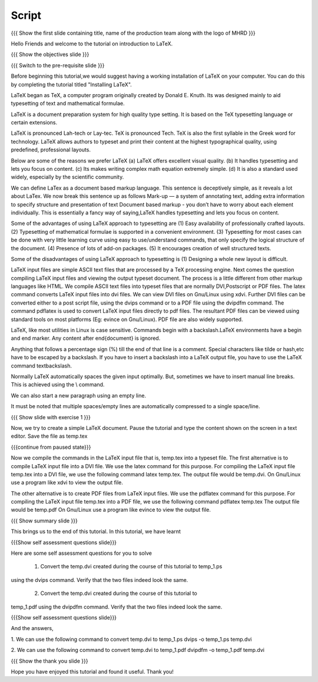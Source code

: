 .. Objectives
.. ----------

.. By the end of this tutorial, you will 

.. 1. Get acquainted to LaTeX.
.. #. Know why we prefer LaTeX ??
.. #. Know about the advantages and disadvantages of typesetting documents  
..    using the LaTeX approach.
.. #. Have a description, of a typical work flow; which uses LaTeX to typeset 
..    documents.
.. #. Recognise and differenciate between LaTeX commands, LaTeX comments and
..    special characters, spacing and actual document content.
.. #. Create and compile a very simple LaTeX document.

.. Prerequisites
.. -------------

.. 1. Should have already installed LaTeX and its supported packages on the host machine.
.. #. Should be comfortable using a text editor of choice. 

     
.. Author              : Harish Badrinath < harish [at] fossee [dot] in > 
   Internal Reviewer   : 
   External Reviewer   :
   Langauge Reviewer   : 
   Checklist OK?       : <put date stamp here, if OK> 

Script
------

.. L1

{{{ Show the  first slide containing title, name of the production
team along with the logo of MHRD }}}

.. R1

Hello Friends and welcome to the tutorial on introduction to LaTeX. 

.. L2

{{{ Show the objectives slide }}}

.. R2

.. By the end of this tutorial, you will 

.. 1. Get acquainted to LaTeX.
.. #. Know why we prefer LaTeX ??
.. #. Know about the advantages and disadvantages of typesetting documents  
..    using the LaTeX approach.
.. #. Have a description, of a typical work flow; which uses LaTeX to typeset 
..    documents.
.. #. Recognize and differentiate between LaTeX commands, LaTeX comments and
..    special characters, spacing and actual document content.
.. #. Create and compile a very simple LaTeX document.

.. L3

{{{ Switch to the pre-requisite slide }}}

.. R3

Before beginning this tutorial,we would suggest having a working installation of
LaTeX on your computer. You can do this by completing the tutorial titled 
"Installing LaTeX".

.. L4


.. R4

LaTeX began as TeX, a computer program originally created by
Donald E. Knuth. Its was designed mainly to aid typesetting
of text and mathematical formulae. 

LaTeX is a document preparation system for high quality type 
setting. It is based on the TeX typesetting language or certain
extensions.

LaTeX is pronounced Lah-tech or Lay-tec.
TeX is pronounced Tech. TeX is also the first syllable in the Greek word for
technology.
LaTeX allows authors to typeset and print their content at the highest
typographical quality, using predefined, professional layouts.

.. L5


.. R5

Below are some of the reasons we prefer LaTeX
(a) LaTeX offers excellent visual quality.
(b) It handles typesetting and lets you focus on content.
(c) Its makes writing complex math equation extremely simple.
(d) It is also a standard used widely, especially by the scientific community. 

We can define LaTex as a document based markup language. This sentence is
deceptively simple, as it reveals a lot about LaTex. We now break this sentence
up as follows
Mark-up — a system of annotating text, adding extra information to
specify structure and presentation of text
Document based markup - you don’t have to worry about each
element individually.
This is essentially a fancy way of saying,LaTeX handles typesetting and lets 
you focus on content.

.. L6


.. R6

Some of the advantages of using LaTeX approach to typesetting are
(1) Easy availability of professionally crafted layouts.
(2) Typesetting of mathematical formulae is supported in a convenient
environment.
(3) Typesetting for most cases can be done with very little learning curve
using easy to use/understand commands, that only specify the logical structure
of the document.
(4) Presence of lots of add-on packages.
(5) It encourages creation of well structured texts.

.. L7


.. R7

Some of the disadvantages of using LaTeX approach to typesetting is 
(1) Designing a whole new layout is difficult.

.. L8


.. R8

LaTeX input files are simple ASCII text files that are processed by a TeX
processing engine. 
Next comes the question compiling LaTeX input files and viewing the output
typeset document.
The process is a little different from other markup languages like HTML.
We compile ASCII text files into typeset files that are normally DVI,Postscript
or PDF files.
The latex command converts LaTeX input files into dvi files.
We can view DVI files on Gnu/Linux using xdvi.
Further  DVI files can be converted either to a post script file, using the
dvips command or to a PDF file using the dvipdfm command.
The command pdflatex is used to convert LaTeX input files directly to pdf files.
The resultant PDF files can be viewed using standard tools on most platforms
(Eg: evince on Gnu/Linux). PDF file are also widely supported.

.. L9


.. R9

LaTeX, like most utilities in Linux is case sensitive. Commands begin with a
backslash.LaTeX environments have a begin and end marker. Any content after
\end{document} is ignored.

Anything that follows a percentage sign (%) till the end of that line is a
comment. Special characters like tilde or hash,etc have to be escaped by a
backslash. If you have to insert a backslash into a LaTeX output file, you have
to use the LaTeX command \textbackslash.

Normally LaTeX automatically spaces the given input optimally. But, sometimes we
have to insert manual line breaks. This is achieved using the \\ command.

We can also start a new paragraph using an empty line.

It must be noted that multiple spaces/empty lines are automatically compressed 
to a single space/line.

.. L10

{{{ Show slide with exercise 1 }}}

.. R10

Now, we try to create a simple LaTeX document. Pause the tutorial and type the
content shown on the screen in a text editor. Save the file as temp.tex

.. L10

{{{continue from paused state}}}

.. R10

Now we compile the commands in the LaTeX input file that is, temp.tex into a 
typeset file.
The first alternative is to compile LaTeX input file into a DVI file. We use 
the latex command for this purpose.
For compiling the LaTeX input file temp.tex into a DVI file, we use the
following command
latex temp.tex. 
The output file would be temp.dvi.
On Gnu/Linux use a program like xdvi to view the output file.

.. L11


.. R11

The other alternative is to create PDF files from LaTeX input files.
We use the pdflatex command for this purpose. 
For compiling the LaTeX input file temp.tex into a PDF file, we use the
following command
pdflatex temp.tex
The output file would be temp.pdf
On Gnu/Linux use a program like evince to view the output file.

.. L12

{{{ Show summary slide }}}

.. R12

This brings us to the end of this tutorial. In this tutorial, we have learnt

.. 1. About LaTeX.
.. #. why we prefer LaTeX.
.. #. About the advantages and disadvantages of typesetting documents  
..    using the LaTeX approach.
.. #. A description, of a typical work flow; which uses LaTeX to typeset 
..    documents.
.. #. The ability to recognize and differentiate between LaTeX commands, LaTeX
..    comments and special characters, spacing and actual document content.
.. #. Created and compiled a very simple LaTeX document.

.. L13

{{{Show self assessment questions slide}}}

.. R13

Here are some self assessment questions for you to solve

 1. Convert the temp.dvi created during the course of this tutorial to temp_1.ps
using the dvips command. Verify that the two files indeed look the same.

 2. Convert the temp.dvi created during the course of this tutorial to
temp_1.pdf using the dvipdfm command. Verify that the two files indeed look the
same.

.. L14

{{{Show self assessment questions slide}}}

.. R14

And the answers,

1. We can use the following command to convert temp.dvi to temp_1.ps
dvips -o temp_1.ps temp.dvi

2. We can use the following command to convert temp.dvi to temp_1.pdf
dvipdfm -o temp_1.pdf temp.dvi

.. L15

{{{ Show the thank you slide }}}

.. R15

Hope you have enjoyed this tutorial and found it useful.
Thank you!
